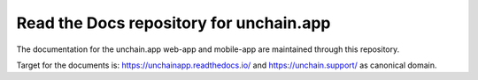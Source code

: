 Read the Docs repository for unchain.app
========================================

The documentation for the unchain.app web-app and mobile-app are maintained through this repository.

Target for the documents is: https://unchainapp.readthedocs.io/ and https://unchain.support/ as canonical domain.
